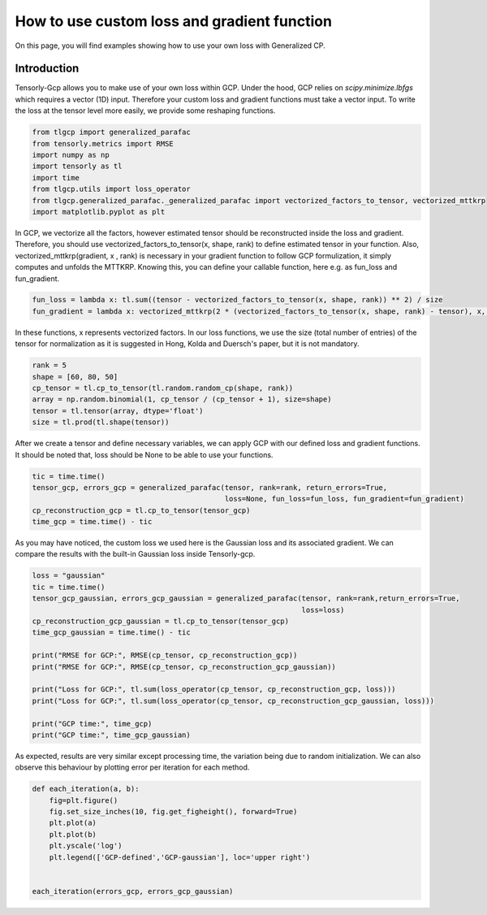 
.. DO NOT EDIT.
.. THIS FILE WAS AUTOMATICALLY GENERATED BY SPHINX-GALLERY.
.. TO MAKE CHANGES, EDIT THE SOURCE PYTHON FILE:
.. "auto_examples/plot_using_your_own_loss.py"
.. LINE NUMBERS ARE GIVEN BELOW.

.. only:: html

    .. note::
        :class: sphx-glr-download-link-note

        Click :ref:`here <sphx_glr_download_auto_examples_plot_using_your_own_loss.py>`
        to download the full example code

.. rst-class:: sphx-glr-example-title

.. _sphx_glr_auto_examples_plot_using_your_own_loss.py:


How to use custom loss and gradient function
===============================================
On this page, you will find examples showing how to use your own loss with Generalized CP.

.. GENERATED FROM PYTHON SOURCE LINES 8-14

Introduction
-----------------------
Tensorly-Gcp allows you to make use of your own loss within GCP. Under the
hood, GCP relies on `scipy.minimize.lbfgs` which requires a vector (1D) input.
Therefore your custom loss and gradient functions must take a vector input.
To write the loss at the tensor level more easily, we provide some reshaping functions.

.. GENERATED FROM PYTHON SOURCE LINES 14-24

.. code-block:: default


    from tlgcp import generalized_parafac
    from tensorly.metrics import RMSE
    import numpy as np
    import tensorly as tl
    import time
    from tlgcp.utils import loss_operator
    from tlgcp.generalized_parafac._generalized_parafac import vectorized_factors_to_tensor, vectorized_mttkrp
    import matplotlib.pyplot as plt








.. GENERATED FROM PYTHON SOURCE LINES 25-32

In GCP, we vectorize all the factors, however estimated tensor should be
reconstructed inside the loss and gradient. Therefore, you should use
vectorized_factors_to_tensor(x, shape, rank) to define estimated tensor
in your function. Also, vectorized_mttkrp(gradient, x , rank) is necessary
in your gradient function to follow GCP formulization, it simply computes
and unfolds the MTTKRP. Knowing this, you can define your callable function,
here e.g. as fun_loss and fun_gradient.

.. GENERATED FROM PYTHON SOURCE LINES 32-36

.. code-block:: default


    fun_loss = lambda x: tl.sum((tensor - vectorized_factors_to_tensor(x, shape, rank)) ** 2) / size
    fun_gradient = lambda x: vectorized_mttkrp(2 * (vectorized_factors_to_tensor(x, shape, rank) - tensor), x, rank) / size








.. GENERATED FROM PYTHON SOURCE LINES 37-40

In these functions, x represents vectorized factors. In our loss functions,
we use the size (total number of entries) of the tensor for normalization as
it is suggested in Hong, Kolda and Duersch's paper, but it is not mandatory.

.. GENERATED FROM PYTHON SOURCE LINES 40-48

.. code-block:: default


    rank = 5
    shape = [60, 80, 50]
    cp_tensor = tl.cp_to_tensor(tl.random.random_cp(shape, rank))
    array = np.random.binomial(1, cp_tensor / (cp_tensor + 1), size=shape)
    tensor = tl.tensor(array, dtype='float')
    size = tl.prod(tl.shape(tensor))








.. GENERATED FROM PYTHON SOURCE LINES 49-52

After we create a tensor and define necessary variables, we can apply GCP
with our defined loss and gradient functions. It should be noted that, loss
should be None to be able to use your functions.

.. GENERATED FROM PYTHON SOURCE LINES 52-59

.. code-block:: default


    tic = time.time()
    tensor_gcp, errors_gcp = generalized_parafac(tensor, rank=rank, return_errors=True,
                                                 loss=None, fun_loss=fun_loss, fun_gradient=fun_gradient)
    cp_reconstruction_gcp = tl.cp_to_tensor(tensor_gcp)
    time_gcp = time.time() - tic








.. GENERATED FROM PYTHON SOURCE LINES 60-63

As you may have noticed, the custom loss we used here is the Gaussian loss
and its associated gradient. We can compare the results with the built-in
Gaussian loss inside Tensorly-gcp.

.. GENERATED FROM PYTHON SOURCE LINES 63-80

.. code-block:: default


    loss = "gaussian"
    tic = time.time()
    tensor_gcp_gaussian, errors_gcp_gaussian = generalized_parafac(tensor, rank=rank,return_errors=True,
                                                                   loss=loss)
    cp_reconstruction_gcp_gaussian = tl.cp_to_tensor(tensor_gcp)
    time_gcp_gaussian = time.time() - tic

    print("RMSE for GCP:", RMSE(cp_tensor, cp_reconstruction_gcp))
    print("RMSE for GCP:", RMSE(cp_tensor, cp_reconstruction_gcp_gaussian))

    print("Loss for GCP:", tl.sum(loss_operator(cp_tensor, cp_reconstruction_gcp, loss)))
    print("Loss for GCP:", tl.sum(loss_operator(cp_tensor, cp_reconstruction_gcp_gaussian, loss)))

    print("GCP time:", time_gcp)
    print("GCP time:", time_gcp_gaussian)





.. rst-class:: sphx-glr-script-out

 Out:

 .. code-block:: none

    RMSE for GCP: 0.32711796011609506
    RMSE for GCP: 0.32711796011609506
    Loss for GCP: 0.10700615983051519
    Loss for GCP: 0.10700615983051519
    GCP time: 0.32782697677612305
    GCP time: 0.4455714225769043




.. GENERATED FROM PYTHON SOURCE LINES 81-84

As expected, results are very similar except processing time, the variation
being due to random initialization. We can also observe this behaviour by
plotting error per iteration for each method.

.. GENERATED FROM PYTHON SOURCE LINES 84-95

.. code-block:: default


    def each_iteration(a, b):
        fig=plt.figure()
        fig.set_size_inches(10, fig.get_figheight(), forward=True)
        plt.plot(a)
        plt.plot(b)
        plt.yscale('log')
        plt.legend(['GCP-defined','GCP-gaussian'], loc='upper right')


    each_iteration(errors_gcp, errors_gcp_gaussian)



.. image-sg:: /auto_examples/images/sphx_glr_plot_using_your_own_loss_001.png
   :alt: plot using your own loss
   :srcset: /auto_examples/images/sphx_glr_plot_using_your_own_loss_001.png
   :class: sphx-glr-single-img






.. rst-class:: sphx-glr-timing

   **Total running time of the script:** ( 0 minutes  0.953 seconds)


.. _sphx_glr_download_auto_examples_plot_using_your_own_loss.py:


.. only :: html

 .. container:: sphx-glr-footer
    :class: sphx-glr-footer-example



  .. container:: sphx-glr-download sphx-glr-download-python

     :download:`Download Python source code: plot_using_your_own_loss.py <plot_using_your_own_loss.py>`



  .. container:: sphx-glr-download sphx-glr-download-jupyter

     :download:`Download Jupyter notebook: plot_using_your_own_loss.ipynb <plot_using_your_own_loss.ipynb>`


.. only:: html

 .. rst-class:: sphx-glr-signature

    `Gallery generated by Sphinx-Gallery <https://sphinx-gallery.github.io>`_
